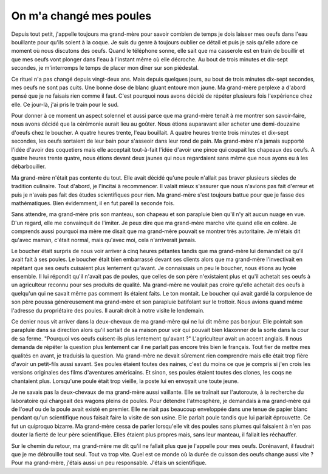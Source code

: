 ﻿
.. issue.

.. index:: histoire

.. _l-histoire_la_poule_a_change:

On m'a changé mes poules
========================


Depuis tout petit, j'appelle toujours ma grand-mère pour savoir combien de temps 
je dois laisser mes oeufs dans l'eau bouillante pour qu'ils soient à la coque. 
Je suis du genre à toujours oublier ce détail et puis je sais qu'elle adore 
ce moment où nous discutons des oeufs. Quand le téléphone sonne, elle sait que ma casserole 
est en train de bouillir et que mes oeufs vont plonger dans l'eau à l'instant même où elle décroche. 
Au bout de trois minutes et dix-sept secondes, je m'interromps le temps de placer mon dîner sur son piédestal. 

Ce rituel n'a pas changé depuis vingt-deux ans. Mais depuis quelques jours, 
au bout de trois minutes dix-sept secondes, mes oeufs ne sont pas cuits. 
Une bonne dose de blanc gluant entoure mon jaune. Ma grand-mère perplexe a 
d'abord pensé que je ne faisais rien comme il faut. C'est pourquoi nous avons 
décidé de répéter plusieurs fois l'expérience chez elle. Ce jour-là, 
j'ai pris le train pour le sud.

Pour donner à ce moment un aspect solennel et aussi parce que ma grand-mère tenait 
à me montrer son savoir-faire, nous avons décidé que la cérémonie aurait lieu au goûter. 
Nous étions auparavant aller acheter une demi-douzaine d'oeufs chez le boucher. 
A quatre heures trente, l'eau bouillait. A quatre heures trente trois minutes et 
dix-sept secondes, les oeufs sortaient de leur bain pour s'asseoir dans leur rond de pain. 
Ma grand-mère n'a jamais supporté l'idée d'avoir des coquetiers mais elle acceptait 
tout-à-fait l'idée d'avoir une pince qui coupait les chapeaux des oeufs. 
A quatre heures trente quatre, nous étions devant deux jaunes qui nous 
regardaient sans même que nous ayons eu à les débarbouiller.

Ma grand-mère n'était pas contente du tout. Elle avait décidé qu'une poule 
n'allait pas braver plusieurs siècles de tradition culinaire. Tout d'abord, 
je l'incitai à recommencer. Il valait mieux s'assurer que nous n'avions pas fait 
d'erreur et puis je n'avais pas fait des études scientifiques pour rien. Ma grand-mère s'est 
toujours battue pour que je fasse des mathématiques. 
Bien évidemment, il en fut pareil la seconde fois.

Sans attendre, ma grand-mère pris son manteau, son chapeau et son parapluie bien qu'il 
n'y ait aucun nuage en vue. D'un regard, elle me convainquit de l'imiter. Je peux dire 
que ma grand-mère marche vite quand elle en colère. Je comprends aussi pourquoi ma mère 
me disait que ma grand-mère pouvait se montrer très autoritaire. 
Je m'étais dit qu'avec maman, c'était normal, mais qu'avec moi, cela n'arriverait jamais.

Le boucher était surpris de nous voir arriver à cinq heures pétantes tandis que ma 
grand-mère lui demandait ce qu'il avait fait à ses poules. Le boucher était 
bien embarrassé devant ses clients alors que ma grand-mère l'invectivait en 
répétant que ses oeufs cuisaient plus lentement qu'avant. Je connaissais un 
peu le boucher, nous étions au lycée ensemble. Il lui répondit qu'il n'avait pas 
de poules, que celles de son père n'existaient plus et qu'il achetait 
ses oeufs à un agriculteur reconnu pour ses produits de qualité. Ma grand-mère ne 
voulait pas croire qu'elle achetait des oeufs à quelqu'un qui ne savait même pas 
comment ils étaient faits. Le ton montait. Le boucher qui avait gardé la corpulence 
de son père poussa généreusement ma grand-mère et son parapluie batifolant 
sur le trottoir. Nous avions quand même l'adresse du propriétaire des poules. 
Il aurait droit à notre visite le lendemain.

Ce denier nous vit arriver dans la deux-chevaux de ma grand-mère qui ne lui 
dit même pas bonjour. Elle pointait son parapluie dans sa direction alors 
qu'il sortait de sa maison pour voir qui pouvait bien klaxonner de la sorte 
dans la cour de sa ferme. "Pourquoi vos oeufs cuisent-ils plus lentement qu'avant ?" 
L'agriculteur avait un accent anglais. Il nous demanda de répéter la question plus lentement 
car il ne parlait pas encore très bien le français. Tout fier de mettre mes 
qualités en avant, je traduisis la question. Ma grand-mère ne devait sûrement 
rien comprendre mais elle était trop fière d'avoir un petit-fils aussi savant. 
Ses poules étaient toutes des naines, c'est du moins ce que je compris si 
j'en crois les versions originales des films d'aventures américains. Et sinon, 
ses poules étaient toutes des clones, les coqs ne chantaient plus. Lorsqu'une poule 
était trop vieille, la poste lui en envoyait une toute jeune.

Je ne savais pas la deux-chevaux de ma grand-mère aussi vaillante. Elle se traînait 
sur l'autoroute, à la recherche du laboratoire qui chargeait des wagons pleins de poules. 
Pour détendre l'atmosphère, je demandais à ma grand-mère qui de l'oeuf ou 
de la poule avait existé en premier. Elle ne riait pas beaucoup enveloppée dans une tenue 
de papier blanc pendant qu'un scientifique nous faisait faire la visite de son usine. 
Elle parlait poule tandis que lui parlait éprouvette. Ce fut un quiproquo 
bizarre. Ma grand-mère cessa de parler lorsqu'elle vit des poules sans plumes qui 
faisaient à n'en pas douter la fierté de leur père scientifique. 
Elles étaient plus propres mais, sans leur manteau, il fallait les réchauffer.

Sur le chemin du retour, ma grand-mère me dit qu'il ne fallait plus que 
je l'appelle pour mes oeufs. Dorénavant, il faudrait que je me débrouille tout seul. 
Tout va trop vite. Quel est ce monde où la durée de cuisson des oeufs change aussi vite ? 
Pour ma grand-mère, j'étais aussi un peu responsable. J'étais un scientifique.
